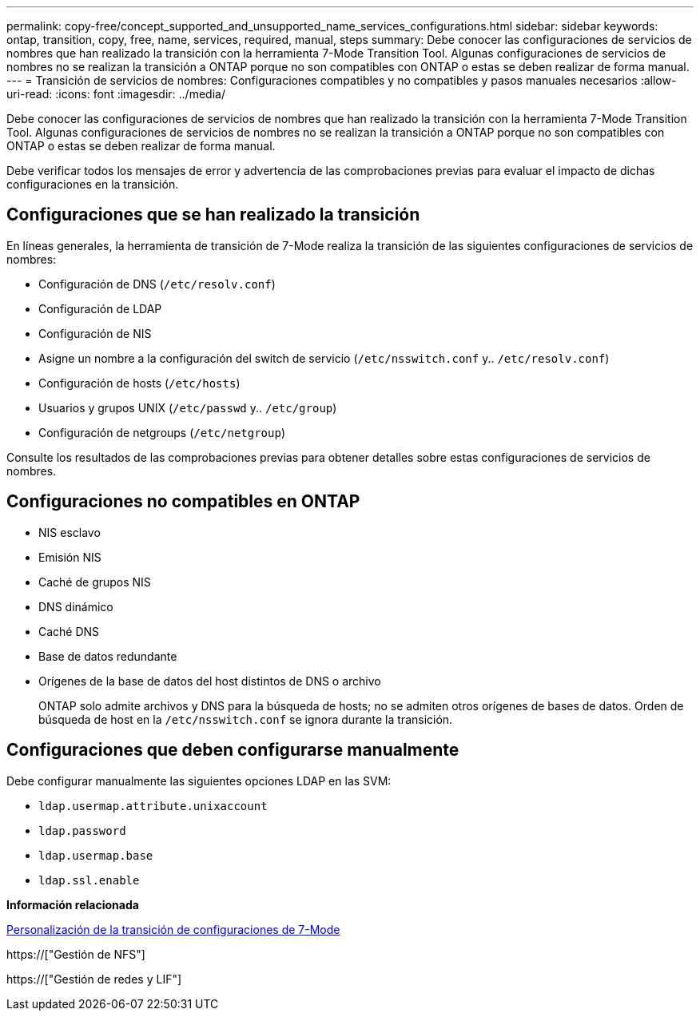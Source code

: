 ---
permalink: copy-free/concept_supported_and_unsupported_name_services_configurations.html 
sidebar: sidebar 
keywords: ontap, transition, copy, free, name, services, required, manual, steps 
summary: Debe conocer las configuraciones de servicios de nombres que han realizado la transición con la herramienta 7-Mode Transition Tool. Algunas configuraciones de servicios de nombres no se realizan la transición a ONTAP porque no son compatibles con ONTAP o estas se deben realizar de forma manual. 
---
= Transición de servicios de nombres: Configuraciones compatibles y no compatibles y pasos manuales necesarios
:allow-uri-read: 
:icons: font
:imagesdir: ../media/


[role="lead"]
Debe conocer las configuraciones de servicios de nombres que han realizado la transición con la herramienta 7-Mode Transition Tool. Algunas configuraciones de servicios de nombres no se realizan la transición a ONTAP porque no son compatibles con ONTAP o estas se deben realizar de forma manual.

Debe verificar todos los mensajes de error y advertencia de las comprobaciones previas para evaluar el impacto de dichas configuraciones en la transición.



== Configuraciones que se han realizado la transición

En líneas generales, la herramienta de transición de 7-Mode realiza la transición de las siguientes configuraciones de servicios de nombres:

* Configuración de DNS (`/etc/resolv.conf`)
* Configuración de LDAP
* Configuración de NIS
* Asigne un nombre a la configuración del switch de servicio (`/etc/nsswitch.conf` y.. `/etc/resolv.conf`)
* Configuración de hosts (`/etc/hosts`)
* Usuarios y grupos UNIX (`/etc/passwd` y.. `/etc/group`)
* Configuración de netgroups (`/etc/netgroup`)


Consulte los resultados de las comprobaciones previas para obtener detalles sobre estas configuraciones de servicios de nombres.



== Configuraciones no compatibles en ONTAP

* NIS esclavo
* Emisión NIS
* Caché de grupos NIS
* DNS dinámico
* Caché DNS
* Base de datos redundante
* Orígenes de la base de datos del host distintos de DNS o archivo
+
ONTAP solo admite archivos y DNS para la búsqueda de hosts; no se admiten otros orígenes de bases de datos. Orden de búsqueda de host en la `/etc/nsswitch.conf` se ignora durante la transición.





== Configuraciones que deben configurarse manualmente

Debe configurar manualmente las siguientes opciones LDAP en las SVM:

* `ldap.usermap.attribute.unixaccount`
* `ldap.password`
* `ldap.usermap.base`
* `ldap.ssl.enable`


*Información relacionada*

xref:task_customizing_configurations_for_transition.adoc[Personalización de la transición de configuraciones de 7-Mode]

https://["Gestión de NFS"]

https://["Gestión de redes y LIF"]
